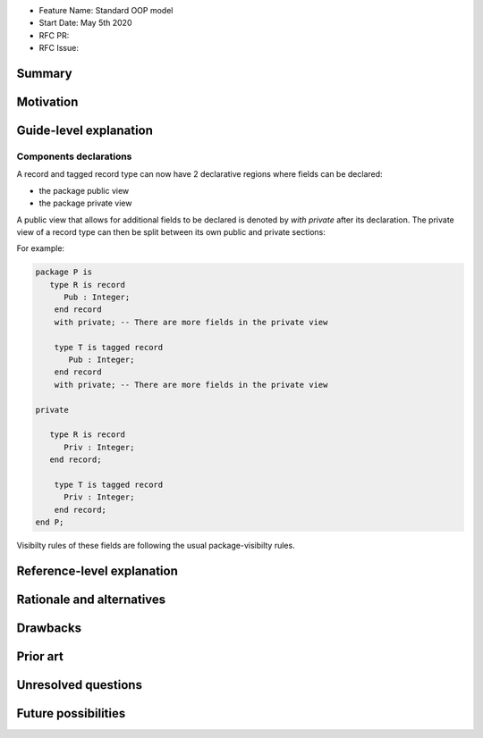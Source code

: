 - Feature Name: Standard OOP model
- Start Date: May 5th 2020
- RFC PR:
- RFC Issue:

Summary
=======

Motivation
==========

Guide-level explanation
=======================

Components declarations
-----------------------

A record and tagged record type can now have 2 declarative regions where fields
can be declared:

- the package public view
- the package private view

A public view that allows for additional fields to be declared is denoted by
`with private` after its declaration. The private view of a record type can
then be split between its own public and private sections:

For example:

.. code-block:: ada

   package P is
      type R is record
         Pub : Integer;
       end record
       with private; -- There are more fields in the private view

       type T is tagged record
          Pub : Integer;
       end record
       with private; -- There are more fields in the private view

   private

      type R is record
         Priv : Integer;
      end record;

       type T is tagged record
         Priv : Integer;
       end record;
   end P;

Visibilty rules of these fields are following the usual package-visibilty rules.

Reference-level explanation
===========================

Rationale and alternatives
==========================

Drawbacks
=========

Prior art
=========

Unresolved questions
====================

Future possibilities
====================

